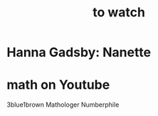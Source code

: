 #+title: to watch
* Hanna Gadsby: Nanette
* math on Youtube
  3blue1brown
  Mathologer
  Numberphile
